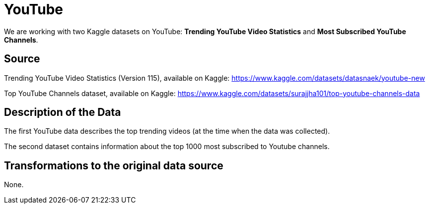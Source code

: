 = YouTube

We are working with two Kaggle datasets on YouTube: *Trending YouTube Video Statistics* and *Most Subscribed YouTube Channels*.

== Source

Trending YouTube Video Statistics (Version 115), available on Kaggle:
https://www.kaggle.com/datasets/datasnaek/youtube-new

Top YouTube Channels dataset, available on Kaggle: https://www.kaggle.com/datasets/surajjha101/top-youtube-channels-data

== Description of the Data

The first YouTube data describes the top trending videos (at the time when the data was collected).

The second dataset contains information about the top 1000 most subscribed to Youtube channels.

== Transformations to the original data source

None.



